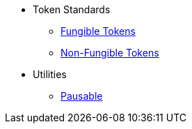 * Token Standards
** xref:tokens/fungible.adoc[Fungible Tokens]
** xref:tokens/non-fungible.adoc[Non-Fungible Tokens]

* Utilities
** xref:utils/pausable.adoc[Pausable]
